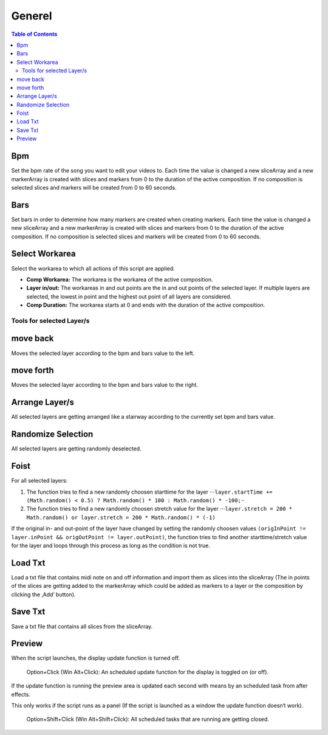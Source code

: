 *******
Generel
*******

.. contents:: Table of Contents


Bpm
---

Set the bpm rate of the song you want to edit your videos to. Each time
the value is changed a new sliceArray and a new markerArray is created
with slices and markers from 0 to the duration of the active
composition. If no composition is selected slices and markers will be
created from 0 to 60 seconds.

Bars
----

Set bars in order to determine how many markers are created when
creating markers. Each time the value is changed a new sliceArray and a
new markerArray is created with slices and markers from 0 to the
duration of the active composition. If no composition is selected slices
and markers will be created from 0 to 60 seconds.

Select Workarea
---------------

Select the workarea to which all actions of this script are applied.

-  **Comp Workarea:** The workarea is the workarea of the active
   composition.
-  **Layer in/out:** The workareas in and out points are the in and out
   points of the selected layer. If multiple layers are selected, the
   lowest in point and the highest out point of all layers are
   considered.
-  **Comp Duration:** The workarea starts at 0 and ends with the
   duration of the active composition.

Tools for selected Layer/s
~~~~~~~~~~~~~~~~~~~~~~~~~~~~~~

move back
---------

Moves the selected layer according to the bpm and bars value to the
left.

move forth
---------

Moves the selected layer according to the bpm and bars value to the
right.

Arrange Layer/s
---------------

All selected layers are getting arranged like a stairway according to
the currently set bpm and bars value.

Randomize Selection
-------------------

All selected layers are getting randomly deselected.

Foist
-----

For all selected layers:

1. The function tries to find a new randomly choosen starttime for the
   layer
   ⋅⋅⋅\ ``layer.startTime += (Math.random() < 0.5) ? Math.random() * 100 : Math.random() * -100;``\ ⋅⋅
2. The function tries to find a new randomly choosen stretch value for
   the layer
   ⋅⋅⋅\ ``layer.stretch = 200 * Math.random() or layer.stretch = 200 * Math.random() * (-1)``

If the original in- and out-point of the layer have changed by setting
the randomly choosen values
``(origInPoint != layer.inPoint && origOutPoint != layer.outPoint)``,
the function tries to find another starttime/stretch value for the layer
and loops through this process as long as the condition is not true.



Load Txt
--------

Load a txt file that contains midi note on and off information and
import them as slices into the sliceArray (The in points of the slices
are getting added to the markerArray which could be added as markers to
a layer or the composition by clicking the ‚Add‘ button).

Save Txt
--------

Save a txt file that contains all slices from the sliceArray.



Preview
-------

When the script launches, the display update function is turned off.

   Option+Click (Win Alt+Click): An scheduled update function for the
   display is toggled on (or off).

If the update function is running the preview area is updated each
second with means by an scheduled task from after effects.

This only works if the script runs as a panel (If the script is launched
as a window the update function doesn‘t work).

   Option+Shift+Click (Win Alt+Shift+Click): All scheduled tasks that
   are running are getting closed.


